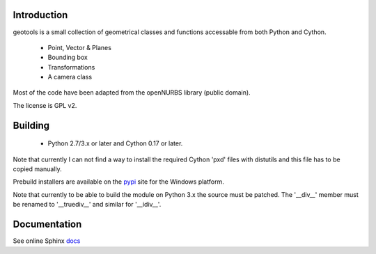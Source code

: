 Introduction
============

geotools is a small collection of geometrical classes
and functions accessable from both Python and Cython.

 * Point, Vector & Planes
 * Bounding box
 * Transformations
 * A camera class

Most of the code have been adapted from the openNURBS library (public domain).

The license is GPL v2.

Building
========

 * Python 2.7/3.x or later and Cython 0.17 or later.

Note that currently I can not find a way to install the required
Cython 'pxd' files with distutils and this file has to be copied
manually.

Prebuild installers are available on the pypi_ site
for the Windows platform.

Note that currently to be able to build the module on
Python 3.x the source must be patched. The '__div__'
member must be renamed to '__truediv__' and similar
for '__idiv__'.

Documentation
=============

See online Sphinx docs_

.. _docs: http://tenko.github.com/geotools/index.html

.. _pypi: http://pypi.python.org/pypi/geotools